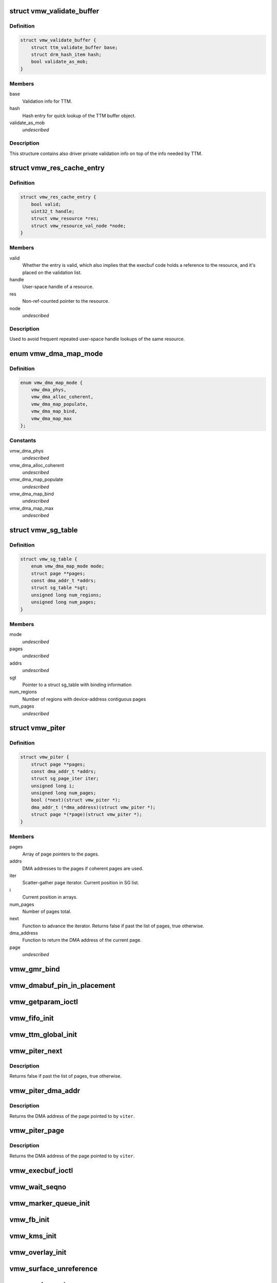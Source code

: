 .. -*- coding: utf-8; mode: rst -*-
.. src-file: drivers/gpu/drm/vmwgfx/vmwgfx_drv.h

.. _`vmw_validate_buffer`:

struct vmw_validate_buffer
==========================

.. c:type:: struct vmw_validate_buffer

    Carries validation info about buffers.

.. _`vmw_validate_buffer.definition`:

Definition
----------

.. code-block:: c

    struct vmw_validate_buffer {
        struct ttm_validate_buffer base;
        struct drm_hash_item hash;
        bool validate_as_mob;
    }

.. _`vmw_validate_buffer.members`:

Members
-------

base
    Validation info for TTM.

hash
    Hash entry for quick lookup of the TTM buffer object.

validate_as_mob
    *undescribed*

.. _`vmw_validate_buffer.description`:

Description
-----------

This structure contains also driver private validation info
on top of the info needed by TTM.

.. _`vmw_res_cache_entry`:

struct vmw_res_cache_entry
==========================

.. c:type:: struct vmw_res_cache_entry

    resource information cache entry

.. _`vmw_res_cache_entry.definition`:

Definition
----------

.. code-block:: c

    struct vmw_res_cache_entry {
        bool valid;
        uint32_t handle;
        struct vmw_resource *res;
        struct vmw_resource_val_node *node;
    }

.. _`vmw_res_cache_entry.members`:

Members
-------

valid
    Whether the entry is valid, which also implies that the execbuf
    code holds a reference to the resource, and it's placed on the
    validation list.

handle
    User-space handle of a resource.

res
    Non-ref-counted pointer to the resource.

node
    *undescribed*

.. _`vmw_res_cache_entry.description`:

Description
-----------

Used to avoid frequent repeated user-space handle lookups of the
same resource.

.. _`vmw_dma_map_mode`:

enum vmw_dma_map_mode
=====================

.. c:type:: enum vmw_dma_map_mode

    indicate how to perform TTM page dma mappings.

.. _`vmw_dma_map_mode.definition`:

Definition
----------

.. code-block:: c

    enum vmw_dma_map_mode {
        vmw_dma_phys,
        vmw_dma_alloc_coherent,
        vmw_dma_map_populate,
        vmw_dma_map_bind,
        vmw_dma_map_max
    };

.. _`vmw_dma_map_mode.constants`:

Constants
---------

vmw_dma_phys
    *undescribed*

vmw_dma_alloc_coherent
    *undescribed*

vmw_dma_map_populate
    *undescribed*

vmw_dma_map_bind
    *undescribed*

vmw_dma_map_max
    *undescribed*

.. _`vmw_sg_table`:

struct vmw_sg_table
===================

.. c:type:: struct vmw_sg_table

    Scatter/gather table for binding, with additional device-specific information.

.. _`vmw_sg_table.definition`:

Definition
----------

.. code-block:: c

    struct vmw_sg_table {
        enum vmw_dma_map_mode mode;
        struct page **pages;
        const dma_addr_t *addrs;
        struct sg_table *sgt;
        unsigned long num_regions;
        unsigned long num_pages;
    }

.. _`vmw_sg_table.members`:

Members
-------

mode
    *undescribed*

pages
    *undescribed*

addrs
    *undescribed*

sgt
    Pointer to a struct sg_table with binding information

num_regions
    Number of regions with device-address contiguous pages

num_pages
    *undescribed*

.. _`vmw_piter`:

struct vmw_piter
================

.. c:type:: struct vmw_piter

    Page iterator that iterates over a list of pages and DMA addresses that could be either a scatter-gather list or arrays

.. _`vmw_piter.definition`:

Definition
----------

.. code-block:: c

    struct vmw_piter {
        struct page **pages;
        const dma_addr_t *addrs;
        struct sg_page_iter iter;
        unsigned long i;
        unsigned long num_pages;
        bool (*next)(struct vmw_piter *);
        dma_addr_t (*dma_address)(struct vmw_piter *);
        struct page *(*page)(struct vmw_piter *);
    }

.. _`vmw_piter.members`:

Members
-------

pages
    Array of page pointers to the pages.

addrs
    DMA addresses to the pages if coherent pages are used.

iter
    Scatter-gather page iterator. Current position in SG list.

i
    Current position in arrays.

num_pages
    Number of pages total.

next
    Function to advance the iterator. Returns false if past the list
    of pages, true otherwise.

dma_address
    Function to return the DMA address of the current page.

page
    *undescribed*

.. _`vmw_gmr_bind`:

vmw_gmr_bind
============

.. c:function:: int vmw_gmr_bind(struct vmw_private *dev_priv, const struct vmw_sg_table *vsgt, unsigned long num_pages, int gmr_id)

    vmwgfx_gmr.c

    :param struct vmw_private \*dev_priv:
        *undescribed*

    :param const struct vmw_sg_table \*vsgt:
        *undescribed*

    :param unsigned long num_pages:
        *undescribed*

    :param int gmr_id:
        *undescribed*

.. _`vmw_dmabuf_pin_in_placement`:

vmw_dmabuf_pin_in_placement
===========================

.. c:function:: int vmw_dmabuf_pin_in_placement(struct vmw_private *vmw_priv, struct vmw_dma_buffer *bo, struct ttm_placement *placement, bool interruptible)

    vmwgfx_dmabuf.c

    :param struct vmw_private \*vmw_priv:
        *undescribed*

    :param struct vmw_dma_buffer \*bo:
        *undescribed*

    :param struct ttm_placement \*placement:
        *undescribed*

    :param bool interruptible:
        *undescribed*

.. _`vmw_getparam_ioctl`:

vmw_getparam_ioctl
==================

.. c:function:: int vmw_getparam_ioctl(struct drm_device *dev, void *data, struct drm_file *file_priv)

    vmwgfx_ioctl.c

    :param struct drm_device \*dev:
        *undescribed*

    :param void \*data:
        *undescribed*

    :param struct drm_file \*file_priv:
        *undescribed*

.. _`vmw_fifo_init`:

vmw_fifo_init
=============

.. c:function:: int vmw_fifo_init(struct vmw_private *dev_priv, struct vmw_fifo_state *fifo)

    vmwgfx_fifo.c

    :param struct vmw_private \*dev_priv:
        *undescribed*

    :param struct vmw_fifo_state \*fifo:
        *undescribed*

.. _`vmw_ttm_global_init`:

vmw_ttm_global_init
===================

.. c:function:: int vmw_ttm_global_init(struct vmw_private *dev_priv)

    vmwgfx_ttm_glue.c

    :param struct vmw_private \*dev_priv:
        *undescribed*

.. _`vmw_piter_next`:

vmw_piter_next
==============

.. c:function:: bool vmw_piter_next(struct vmw_piter *viter)

    Advance the iterator one page.

    :param struct vmw_piter \*viter:
        Pointer to the iterator to advance.

.. _`vmw_piter_next.description`:

Description
-----------

Returns false if past the list of pages, true otherwise.

.. _`vmw_piter_dma_addr`:

vmw_piter_dma_addr
==================

.. c:function:: dma_addr_t vmw_piter_dma_addr(struct vmw_piter *viter)

    Return the DMA address of the current page.

    :param struct vmw_piter \*viter:
        Pointer to the iterator

.. _`vmw_piter_dma_addr.description`:

Description
-----------

Returns the DMA address of the page pointed to by \ ``viter``\ .

.. _`vmw_piter_page`:

vmw_piter_page
==============

.. c:function:: struct page *vmw_piter_page(struct vmw_piter *viter)

    Return a pointer to the current page.

    :param struct vmw_piter \*viter:
        Pointer to the iterator

.. _`vmw_piter_page.description`:

Description
-----------

Returns the DMA address of the page pointed to by \ ``viter``\ .

.. _`vmw_execbuf_ioctl`:

vmw_execbuf_ioctl
=================

.. c:function:: int vmw_execbuf_ioctl(struct drm_device *dev, unsigned long data, struct drm_file *file_priv, size_t size)

    vmwgfx_execbuf.c

    :param struct drm_device \*dev:
        *undescribed*

    :param unsigned long data:
        *undescribed*

    :param struct drm_file \*file_priv:
        *undescribed*

    :param size_t size:
        *undescribed*

.. _`vmw_wait_seqno`:

vmw_wait_seqno
==============

.. c:function:: int vmw_wait_seqno(struct vmw_private *dev_priv, bool lazy, uint32_t seqno, bool interruptible, unsigned long timeout)

    vmwgfx_irq.c

    :param struct vmw_private \*dev_priv:
        *undescribed*

    :param bool lazy:
        *undescribed*

    :param uint32_t seqno:
        *undescribed*

    :param bool interruptible:
        *undescribed*

    :param unsigned long timeout:
        *undescribed*

.. _`vmw_marker_queue_init`:

vmw_marker_queue_init
=====================

.. c:function:: void vmw_marker_queue_init(struct vmw_marker_queue *queue)

    like objects currently used only for throttling - vmwgfx_marker.c

    :param struct vmw_marker_queue \*queue:
        *undescribed*

.. _`vmw_fb_init`:

vmw_fb_init
===========

.. c:function:: int vmw_fb_init(struct vmw_private *vmw_priv)

    vmwgfx_fb.c

    :param struct vmw_private \*vmw_priv:
        *undescribed*

.. _`vmw_kms_init`:

vmw_kms_init
============

.. c:function:: int vmw_kms_init(struct vmw_private *dev_priv)

    vmwgfx_kms.c

    :param struct vmw_private \*dev_priv:
        *undescribed*

.. _`vmw_overlay_init`:

vmw_overlay_init
================

.. c:function:: int vmw_overlay_init(struct vmw_private *dev_priv)

    vmwgfx_overlay.c

    :param struct vmw_private \*dev_priv:
        *undescribed*

.. _`vmw_surface_unreference`:

vmw_surface_unreference
=======================

.. c:function:: void vmw_surface_unreference(struct vmw_surface **srf)

    :param struct vmw_surface \*\*srf:
        *undescribed*

.. _`vmw_mmio_read`:

vmw_mmio_read
=============

.. c:function:: u32 vmw_mmio_read(u32 *addr)

    Perform a MMIO read from volatile memory

    :param u32 \*addr:
        The address to read from

.. _`vmw_mmio_read.description`:

Description
-----------

This function is intended to be equivalent to \ :c:func:`ioread32`\  on
memremap'd memory, but without byteswapping.

.. _`vmw_mmio_write`:

vmw_mmio_write
==============

.. c:function:: void vmw_mmio_write(u32 value, u32 *addr)

    Perform a MMIO write to volatile memory

    :param u32 value:
        *undescribed*

    :param u32 \*addr:
        The address to write to

.. _`vmw_mmio_write.description`:

Description
-----------

This function is intended to be equivalent to iowrite32 on
memremap'd memory, but without byteswapping.

.. _`vmw_host_log`:

vmw_host_log
============

.. c:function:: int vmw_host_log(const char *log)

    :param const char \*log:
        *undescribed*

.. This file was automatic generated / don't edit.

